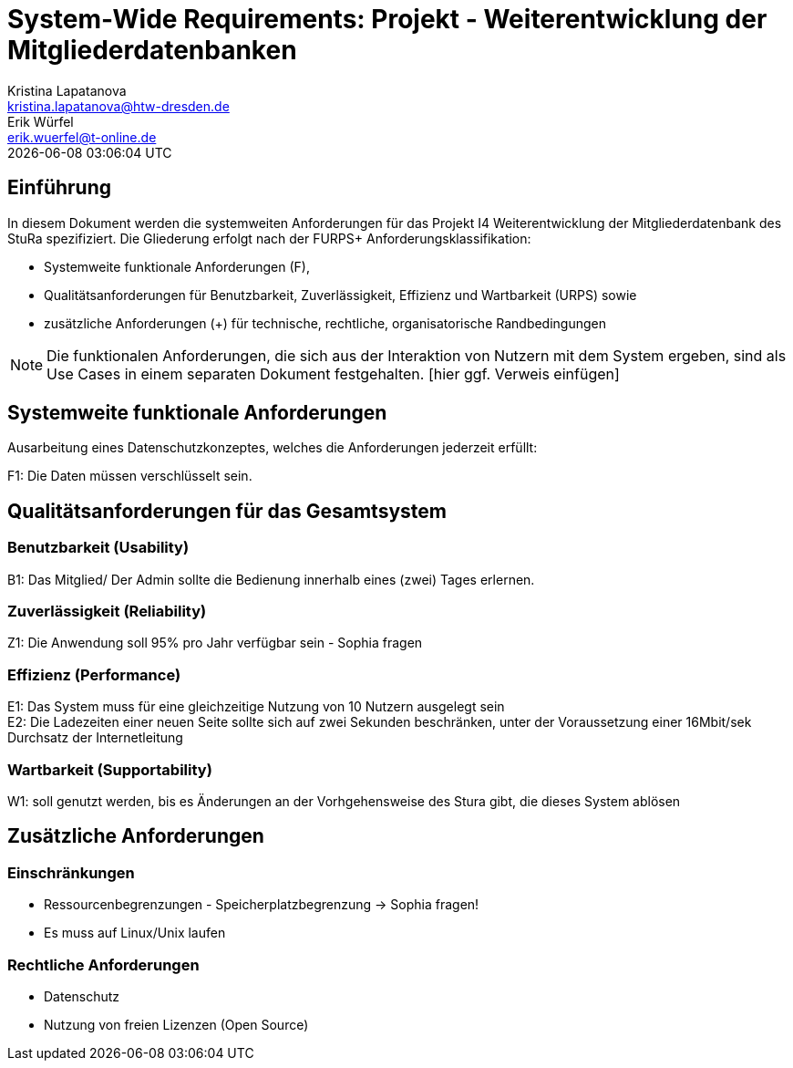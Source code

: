 = System-Wide Requirements: Projekt - Weiterentwicklung der Mitgliederdatenbanken
Kristina Lapatanova <kristina.lapatanova@htw-dresden.de>; Erik Würfel <erik.wuerfel@t-online.de>
{localdatetime}
//include::../_includes/default-attributes.inc.adoc[]
// Platzhalter für weitere Dokumenten-Attribute


== Einführung
In diesem Dokument werden die systemweiten Anforderungen für das Projekt I4 Weiterentwicklung der Mitgliederdatenbank des StuRa spezifiziert. Die Gliederung erfolgt nach der FURPS+ Anforderungsklassifikation:

* Systemweite funktionale Anforderungen (F),
* Qualitätsanforderungen für Benutzbarkeit, Zuverlässigkeit, Effizienz und Wartbarkeit (URPS) sowie
* zusätzliche Anforderungen (+) für technische, rechtliche, organisatorische Randbedingungen

NOTE: Die funktionalen Anforderungen, die sich aus der Interaktion von Nutzern mit dem System ergeben, sind als Use Cases in einem separaten Dokument festgehalten. [hier ggf. Verweis einfügen]

== Systemweite funktionale Anforderungen
// Functional: Fähigkeiten, Interoperabilität, Sicherheit. Angabe von system-weiten funktionalen Anforderungen, die nicht als Use Cases ausgedrückt werden können. Beispiele sind Drucken, Berichte, Authentifizierung, Änderungsverfolgung (Auditing), zeitgesteuerte Aktivitäten (Scheduling), Sicherheit / Maßnahmen zum Datenschutz

Ausarbeitung eines Datenschutzkonzeptes, welches die Anforderungen jederzeit erfüllt:

F1: Die Daten müssen verschlüsselt sein.


== Qualitätsanforderungen für das Gesamtsystem
//Qualitätsanforderungen repräsentieren das "URPS" im FURPS+ zu Klassifikation von Anforderungen

=== Benutzbarkeit (Usability)
//Usability: Bedienbarkeit, Verständlichkeit, Erlernbarkeit. Beschreiben Sie Anforderungen für Eigenschaften wie einfache Bedienung, einfaches Erlernen, Standards für die Benutzerfreundlichkeit, Lokalisierung (landesspezifische Anpassungen von Sprache, Datumsformaten, Währungen usw.)

B1: Das Mitglied/ Der Admin sollte die Bedienung innerhalb eines (zwei) Tages erlernen. +
//Mit der Webseite wird eine intuitive Bedienung durch  gewährleistet.


=== Zuverlässigkeit (Reliability)
// Reliability: Fehlertoleranz, Wiederherstellbarkeit. Zuverlässigkeit beinhaltet die Fähigkeit des Produkts und/oder des Systems unter Stress und ungünstigen Bedingungen am laufen zu bleiben. Spezifizieren Sie Anforderungen für zuverlässige Akzeptanzstufen, und wie diese gemessen und evaluiert werden. Vorgeschlagene Themen sind Verfügbarkeit, Häufigkeit und Schwere von Fehlern und Wiederherstellbarkeit.

Z1: Die Anwendung soll 95% pro Jahr verfügbar sein  - Sophia fragen +


=== Effizienz (Performance)
// Performance (Leistung): Reaktionszeiten, Durchsatz, Genauigkeit. Die Performanz Charakteristiken des Systems sollten in diesem Bereich ausgeführt werden. Beispiele sind Antwortzeit, Durchsatz, Kapazität und Zeiten zum Starten oder Beenden.

E1: Das System muss für eine gleichzeitige Nutzung von 10 Nutzern ausgelegt sein +
E2: Die Ladezeiten einer neuen Seite sollte sich auf zwei Sekunden beschränken, unter der Voraussetzung einer 16Mbit/sek Durchsatz der Internetleitung +

=== Wartbarkeit (Supportability)
//Supportability (Unterstützbarkeit): Anpassungsfähigkeit, Wartbarkeit, Konfigurierbarkeit. Dieser Bereich beschreibt sämtliche Anforderungen welche die Supportfähigkeit oder Wartbarkeit des zu entwickelnden Systems verbessern, einschließlich Anpassungsfähigkeit und Erweiterbarkeit, Kompatibilität, Skalierbarkeit und Anforderungen bezüglich der System Installation sowie Maß an Support und Wartbarkeit.
 
W1: soll genutzt  werden, bis es Änderungen an der Vorhgehensweise des Stura gibt, die dieses System ablösen

== Zusätzliche Anforderungen
=== Einschränkungen
//Angaben ergänzen, nicht relevante Unterpunkte streichen oder auskommentieren
* Ressourcenbegrenzungen - Speicherplatzbegrenzung -> Sophia fragen! +
* Es muss  auf  Linux/Unix laufen +


=== Rechtliche Anforderungen
//Angaben ergänzen, nicht relevante Unterpunkte streichen oder auskommentieren
* Datenschutz
* Nutzung von freien Lizenzen (Open Source)